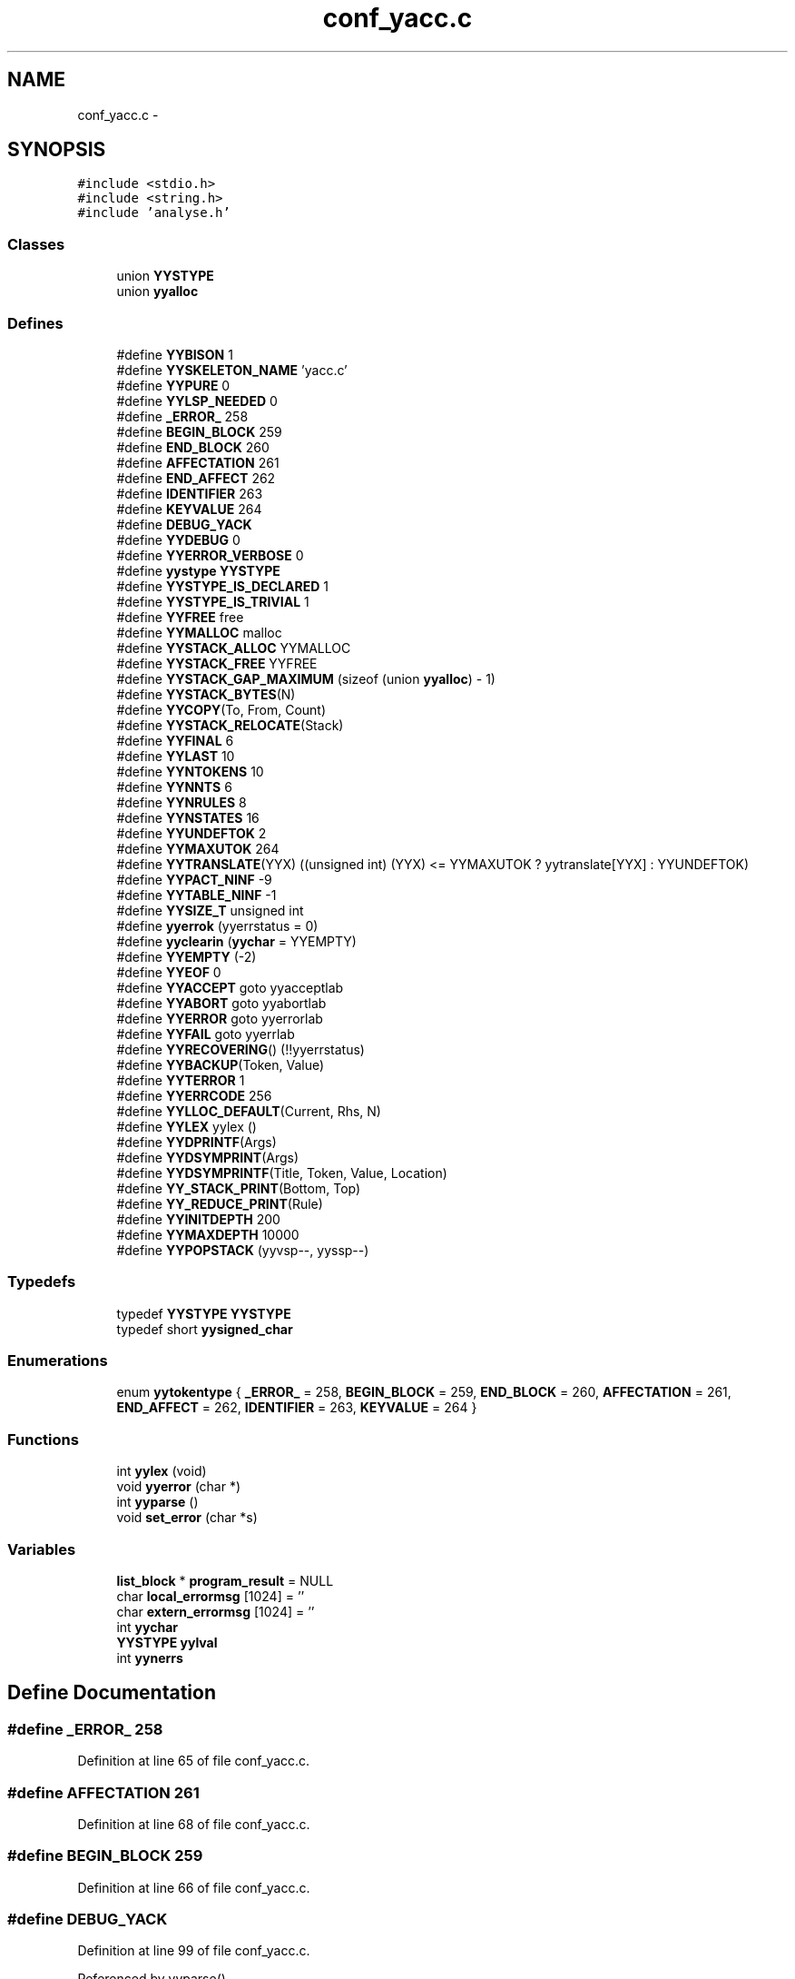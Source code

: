 .TH "conf_yacc.c" 3 "9 Apr 2008" "Version 0.1" "ConfigParsing" \" -*- nroff -*-
.ad l
.nh
.SH NAME
conf_yacc.c \- 
.SH SYNOPSIS
.br
.PP
\fC#include <stdio.h>\fP
.br
\fC#include <string.h>\fP
.br
\fC#include 'analyse.h'\fP
.br

.SS "Classes"

.in +1c
.ti -1c
.RI "union \fBYYSTYPE\fP"
.br
.ti -1c
.RI "union \fByyalloc\fP"
.br
.in -1c
.SS "Defines"

.in +1c
.ti -1c
.RI "#define \fBYYBISON\fP   1"
.br
.ti -1c
.RI "#define \fBYYSKELETON_NAME\fP   'yacc.c'"
.br
.ti -1c
.RI "#define \fBYYPURE\fP   0"
.br
.ti -1c
.RI "#define \fBYYLSP_NEEDED\fP   0"
.br
.ti -1c
.RI "#define \fB_ERROR_\fP   258"
.br
.ti -1c
.RI "#define \fBBEGIN_BLOCK\fP   259"
.br
.ti -1c
.RI "#define \fBEND_BLOCK\fP   260"
.br
.ti -1c
.RI "#define \fBAFFECTATION\fP   261"
.br
.ti -1c
.RI "#define \fBEND_AFFECT\fP   262"
.br
.ti -1c
.RI "#define \fBIDENTIFIER\fP   263"
.br
.ti -1c
.RI "#define \fBKEYVALUE\fP   264"
.br
.ti -1c
.RI "#define \fBDEBUG_YACK\fP"
.br
.ti -1c
.RI "#define \fBYYDEBUG\fP   0"
.br
.ti -1c
.RI "#define \fBYYERROR_VERBOSE\fP   0"
.br
.ti -1c
.RI "#define \fByystype\fP   \fBYYSTYPE\fP"
.br
.ti -1c
.RI "#define \fBYYSTYPE_IS_DECLARED\fP   1"
.br
.ti -1c
.RI "#define \fBYYSTYPE_IS_TRIVIAL\fP   1"
.br
.ti -1c
.RI "#define \fBYYFREE\fP   free"
.br
.ti -1c
.RI "#define \fBYYMALLOC\fP   malloc"
.br
.ti -1c
.RI "#define \fBYYSTACK_ALLOC\fP   YYMALLOC"
.br
.ti -1c
.RI "#define \fBYYSTACK_FREE\fP   YYFREE"
.br
.ti -1c
.RI "#define \fBYYSTACK_GAP_MAXIMUM\fP   (sizeof (union \fByyalloc\fP) - 1)"
.br
.ti -1c
.RI "#define \fBYYSTACK_BYTES\fP(N)"
.br
.ti -1c
.RI "#define \fBYYCOPY\fP(To, From, Count)"
.br
.ti -1c
.RI "#define \fBYYSTACK_RELOCATE\fP(Stack)"
.br
.ti -1c
.RI "#define \fBYYFINAL\fP   6"
.br
.ti -1c
.RI "#define \fBYYLAST\fP   10"
.br
.ti -1c
.RI "#define \fBYYNTOKENS\fP   10"
.br
.ti -1c
.RI "#define \fBYYNNTS\fP   6"
.br
.ti -1c
.RI "#define \fBYYNRULES\fP   8"
.br
.ti -1c
.RI "#define \fBYYNSTATES\fP   16"
.br
.ti -1c
.RI "#define \fBYYUNDEFTOK\fP   2"
.br
.ti -1c
.RI "#define \fBYYMAXUTOK\fP   264"
.br
.ti -1c
.RI "#define \fBYYTRANSLATE\fP(YYX)   ((unsigned int) (YYX) <= YYMAXUTOK ? yytranslate[YYX] : YYUNDEFTOK)"
.br
.ti -1c
.RI "#define \fBYYPACT_NINF\fP   -9"
.br
.ti -1c
.RI "#define \fBYYTABLE_NINF\fP   -1"
.br
.ti -1c
.RI "#define \fBYYSIZE_T\fP   unsigned int"
.br
.ti -1c
.RI "#define \fByyerrok\fP   (yyerrstatus = 0)"
.br
.ti -1c
.RI "#define \fByyclearin\fP   (\fByychar\fP = YYEMPTY)"
.br
.ti -1c
.RI "#define \fBYYEMPTY\fP   (-2)"
.br
.ti -1c
.RI "#define \fBYYEOF\fP   0"
.br
.ti -1c
.RI "#define \fBYYACCEPT\fP   goto yyacceptlab"
.br
.ti -1c
.RI "#define \fBYYABORT\fP   goto yyabortlab"
.br
.ti -1c
.RI "#define \fBYYERROR\fP   goto yyerrorlab"
.br
.ti -1c
.RI "#define \fBYYFAIL\fP   goto yyerrlab"
.br
.ti -1c
.RI "#define \fBYYRECOVERING\fP()   (!!yyerrstatus)"
.br
.ti -1c
.RI "#define \fBYYBACKUP\fP(Token, Value)"
.br
.ti -1c
.RI "#define \fBYYTERROR\fP   1"
.br
.ti -1c
.RI "#define \fBYYERRCODE\fP   256"
.br
.ti -1c
.RI "#define \fBYYLLOC_DEFAULT\fP(Current, Rhs, N)"
.br
.ti -1c
.RI "#define \fBYYLEX\fP   yylex ()"
.br
.ti -1c
.RI "#define \fBYYDPRINTF\fP(Args)"
.br
.ti -1c
.RI "#define \fBYYDSYMPRINT\fP(Args)"
.br
.ti -1c
.RI "#define \fBYYDSYMPRINTF\fP(Title, Token, Value, Location)"
.br
.ti -1c
.RI "#define \fBYY_STACK_PRINT\fP(Bottom, Top)"
.br
.ti -1c
.RI "#define \fBYY_REDUCE_PRINT\fP(Rule)"
.br
.ti -1c
.RI "#define \fBYYINITDEPTH\fP   200"
.br
.ti -1c
.RI "#define \fBYYMAXDEPTH\fP   10000"
.br
.ti -1c
.RI "#define \fBYYPOPSTACK\fP   (yyvsp--, yyssp--)"
.br
.in -1c
.SS "Typedefs"

.in +1c
.ti -1c
.RI "typedef \fBYYSTYPE\fP \fBYYSTYPE\fP"
.br
.ti -1c
.RI "typedef short \fByysigned_char\fP"
.br
.in -1c
.SS "Enumerations"

.in +1c
.ti -1c
.RI "enum \fByytokentype\fP { \fB_ERROR_\fP =  258, \fBBEGIN_BLOCK\fP =  259, \fBEND_BLOCK\fP =  260, \fBAFFECTATION\fP =  261, \fBEND_AFFECT\fP =  262, \fBIDENTIFIER\fP =  263, \fBKEYVALUE\fP =  264 }"
.br
.in -1c
.SS "Functions"

.in +1c
.ti -1c
.RI "int \fByylex\fP (void)"
.br
.ti -1c
.RI "void \fByyerror\fP (char *)"
.br
.ti -1c
.RI "int \fByyparse\fP ()"
.br
.ti -1c
.RI "void \fBset_error\fP (char *s)"
.br
.in -1c
.SS "Variables"

.in +1c
.ti -1c
.RI "\fBlist_block\fP * \fBprogram_result\fP = NULL"
.br
.ti -1c
.RI "char \fBlocal_errormsg\fP [1024] = ''"
.br
.ti -1c
.RI "char \fBextern_errormsg\fP [1024] = ''"
.br
.ti -1c
.RI "int \fByychar\fP"
.br
.ti -1c
.RI "\fBYYSTYPE\fP \fByylval\fP"
.br
.ti -1c
.RI "int \fByynerrs\fP"
.br
.in -1c
.SH "Define Documentation"
.PP 
.SS "#define _ERROR_   258"
.PP
Definition at line 65 of file conf_yacc.c.
.SS "#define AFFECTATION   261"
.PP
Definition at line 68 of file conf_yacc.c.
.SS "#define BEGIN_BLOCK   259"
.PP
Definition at line 66 of file conf_yacc.c.
.SS "#define DEBUG_YACK"
.PP
Definition at line 99 of file conf_yacc.c.
.PP
Referenced by yyparse().
.SS "#define END_AFFECT   262"
.PP
Definition at line 69 of file conf_yacc.c.
.SS "#define END_BLOCK   260"
.PP
Definition at line 67 of file conf_yacc.c.
.SS "#define IDENTIFIER   263"
.PP
Definition at line 70 of file conf_yacc.c.
.SS "#define KEYVALUE   264"
.PP
Definition at line 71 of file conf_yacc.c.
.SS "#define YY_REDUCE_PRINT(Rule)"
.PP
Definition at line 575 of file conf_yacc.c.
.PP
Referenced by yyparse().
.SS "#define YY_STACK_PRINT(Bottom, Top)"
.PP
Definition at line 574 of file conf_yacc.c.
.PP
Referenced by yyparse().
.SS "#define YYABORT   goto yyabortlab"
.PP
Definition at line 428 of file conf_yacc.c.
.SS "#define YYACCEPT   goto yyacceptlab"
.PP
Definition at line 427 of file conf_yacc.c.
.SS "#define YYBACKUP(Token, Value)"
.PP
\fBValue:\fP
.PP
.nf
do                                                          \
  if (yychar == YYEMPTY && yylen == 1)                          \
    {                                                           \
      yychar = (Token);                                         \
      yylval = (Value);                                         \
      yytoken = YYTRANSLATE (yychar);                           \
      YYPOPSTACK;                                               \
      goto yybackup;                                            \
    }                                                           \
  else                                                          \
    {                                                           \
      yyerror ('syntax error: cannot back up');\
      YYERROR;                                                  \
    }                                                           \
while (0)
.fi
.PP
Definition at line 440 of file conf_yacc.c.
.SS "#define YYBISON   1"
.PP
Definition at line 37 of file conf_yacc.c.
.SS "#define yyclearin   (\fByychar\fP = YYEMPTY)"
.PP
Definition at line 423 of file conf_yacc.c.
.SS "#define YYCOPY(To, From, Count)"
.PP
\fBValue:\fP
.PP
.nf
do                                   \
        {                                       \
          register YYSIZE_T yyi;                \
          for (yyi = 0; yyi < (Count); yyi++)   \
            (To)[yyi] = (From)[yyi];            \
        }                                       \
      while (0)
.fi
.PP
Definition at line 208 of file conf_yacc.c.
.SS "#define YYDEBUG   0"
.PP
Definition at line 107 of file conf_yacc.c.
.SS "#define YYDPRINTF(Args)"
.PP
Definition at line 571 of file conf_yacc.c.
.PP
Referenced by yyparse().
.SS "#define YYDSYMPRINT(Args)"
.PP
Definition at line 572 of file conf_yacc.c.
.SS "#define YYDSYMPRINTF(Title, Token, Value, Location)"
.PP
Definition at line 573 of file conf_yacc.c.
.PP
Referenced by yyparse().
.SS "#define YYEMPTY   (-2)"
.PP
Definition at line 424 of file conf_yacc.c.
.SS "#define YYEOF   0"
.PP
Definition at line 425 of file conf_yacc.c.
.SS "#define YYERRCODE   256"
.PP
Definition at line 458 of file conf_yacc.c.
.SS "#define yyerrok   (yyerrstatus = 0)"
.PP
Definition at line 422 of file conf_yacc.c.
.SS "#define YYERROR   goto yyerrorlab"
.PP
Definition at line 429 of file conf_yacc.c.
.SS "#define YYERROR_VERBOSE   0"
.PP
Definition at line 115 of file conf_yacc.c.
.SS "#define YYFAIL   goto yyerrlab"
.PP
Definition at line 436 of file conf_yacc.c.
.SS "#define YYFINAL   6"
.PP
Definition at line 244 of file conf_yacc.c.
.SS "#define YYFREE   free"
.PP
Definition at line 145 of file conf_yacc.c.
.SS "#define YYINITDEPTH   200"
.PP
Definition at line 581 of file conf_yacc.c.
.SS "#define YYLAST   10"
.PP
Definition at line 246 of file conf_yacc.c.
.PP
Referenced by yyparse().
.SS "#define YYLEX   yylex ()"
.PP
Definition at line 476 of file conf_yacc.c.
.SS "#define YYLLOC_DEFAULT(Current, Rhs, N)"
.PP
\fBValue:\fP
.PP
.nf
((Current).first_line   = (Rhs)[1].first_line,      \
    (Current).first_column = (Rhs)[1].first_column,     \
    (Current).last_line    = (Rhs)[N].last_line,        \
    (Current).last_column  = (Rhs)[N].last_column)
.fi
.PP
Definition at line 464 of file conf_yacc.c.
.SS "#define YYLSP_NEEDED   0"
.PP
Definition at line 46 of file conf_yacc.c.
.SS "#define YYMALLOC   malloc"
.PP
Definition at line 148 of file conf_yacc.c.
.SS "#define YYMAXDEPTH   10000"
.PP
Definition at line 596 of file conf_yacc.c.
.PP
Referenced by yyparse().
.SS "#define YYMAXUTOK   264"
.PP
Definition at line 259 of file conf_yacc.c.
.SS "#define YYNNTS   6"
.PP
Definition at line 251 of file conf_yacc.c.
.SS "#define YYNRULES   8"
.PP
Definition at line 253 of file conf_yacc.c.
.SS "#define YYNSTATES   16"
.PP
Definition at line 255 of file conf_yacc.c.
.SS "#define YYNTOKENS   10"
.PP
Definition at line 249 of file conf_yacc.c.
.PP
Referenced by yyparse().
.SS "#define YYPACT_NINF   -9"
.PP
Definition at line 368 of file conf_yacc.c.
.PP
Referenced by yyparse().
.SS "#define YYPOPSTACK   (yyvsp--, yyssp--)"
.PP
.SS "#define YYPURE   0"
.PP
Definition at line 43 of file conf_yacc.c.
.SS "#define YYRECOVERING()   (!!yyerrstatus)"
.PP
Definition at line 438 of file conf_yacc.c.
.SS "#define YYSIZE_T   unsigned int"
.PP
Definition at line 419 of file conf_yacc.c.
.PP
Referenced by yyparse().
.SS "#define YYSKELETON_NAME   'yacc.c'"
.PP
Definition at line 40 of file conf_yacc.c.
.SS "#define YYSTACK_ALLOC   YYMALLOC"
.PP
Definition at line 175 of file conf_yacc.c.
.PP
Referenced by yyparse().
.SS "#define YYSTACK_BYTES(N)"
.PP
\fBValue:\fP
.PP
.nf
((N) * (sizeof (short) + sizeof (YYSTYPE))                               \
      + YYSTACK_GAP_MAXIMUM)
.fi
.PP
Definition at line 197 of file conf_yacc.c.
.PP
Referenced by yyparse().
.SS "#define YYSTACK_FREE   YYFREE"
.PP
Definition at line 176 of file conf_yacc.c.
.PP
Referenced by yyparse().
.SS "#define YYSTACK_GAP_MAXIMUM   (sizeof (union \fByyalloc\fP) - 1)"
.PP
Definition at line 193 of file conf_yacc.c.
.SS "#define YYSTACK_RELOCATE(Stack)"
.PP
\fBValue:\fP
.PP
.nf
do                                                                      \
      {                                                                 \
        YYSIZE_T yynewbytes;                                            \
        YYCOPY (&yyptr->Stack, Stack, yysize);                          \
        Stack = &yyptr->Stack;                                          \
        yynewbytes = yystacksize * sizeof (*Stack) + YYSTACK_GAP_MAXIMUM; \
        yyptr += yynewbytes / sizeof (*yyptr);                          \
      }                                                                 \
    while (0)
.fi
.PP
Definition at line 224 of file conf_yacc.c.
.PP
Referenced by yyparse().
.SS "#define yystype   \fBYYSTYPE\fP"
.PP
Definition at line 129 of file conf_yacc.c.
.SS "#define YYSTYPE_IS_DECLARED   1"
.PP
Definition at line 130 of file conf_yacc.c.
.SS "#define YYSTYPE_IS_TRIVIAL   1"
.PP
Definition at line 131 of file conf_yacc.c.
.SS "#define YYTABLE_NINF   -1"
.PP
Definition at line 385 of file conf_yacc.c.
.SS "#define YYTERROR   1"
.PP
Definition at line 457 of file conf_yacc.c.
.SS "#define YYTRANSLATE(YYX)   ((unsigned int) (YYX) <= YYMAXUTOK ? yytranslate[YYX] : YYUNDEFTOK)"
.PP
Definition at line 261 of file conf_yacc.c.
.PP
Referenced by yyparse().
.SS "#define YYUNDEFTOK   2"
.PP
Definition at line 258 of file conf_yacc.c.
.SH "Typedef Documentation"
.PP 
.SS "typedef short \fByysigned_char\fP"
.PP
Definition at line 240 of file conf_yacc.c.
.SS "typedef union \fBYYSTYPE\fP  \fBYYSTYPE\fP"
.PP
.SH "Enumeration Type Documentation"
.PP 
.SS "enum \fByytokentype\fP"
.PP
\fBEnumeration values: \fP
.in +1c
.TP
\fB\fI_ERROR_ \fP\fP
.TP
\fB\fIBEGIN_BLOCK \fP\fP
.TP
\fB\fIEND_BLOCK \fP\fP
.TP
\fB\fIAFFECTATION \fP\fP
.TP
\fB\fIEND_AFFECT \fP\fP
.TP
\fB\fIIDENTIFIER \fP\fP
.TP
\fB\fIKEYVALUE \fP\fP

.PP
Definition at line 55 of file conf_yacc.c.
.SH "Function Documentation"
.PP 
.SS "void set_error (char * s)"
.PP
Definition at line 1287 of file conf_yacc.c.
.PP
References local_errormsg.
.SS "void yyerror (char *)"
.PP
Definition at line 1280 of file conf_yacc.c.
.PP
References extern_errormsg, and local_errormsg.
.PP
Referenced by yyparse().
.SS "int yylex (void)"
.PP
.SS "int yyparse ()"
.PP
Definition at line 766 of file conf_yacc.c.
.PP
References YYSTYPE::affectation, YYSTYPE::block, config_addblock(), config_adddef(), config_createaffect(), config_createblock(), config_createlistaffect(), config_createlistblock(), DEBUG_YACK, YYSTYPE::listaf, YYSTYPE::listbl, program_result, YY_REDUCE_PRINT, YY_STACK_PRINT, yychar, YYDPRINTF, YYDSYMPRINTF, yyerror(), YYLAST, yylval, YYMAXDEPTH, yynerrs, YYNTOKENS, YYPACT_NINF, YYSIZE_T, YYSTACK_ALLOC, YYSTACK_BYTES, YYSTACK_FREE, YYSTACK_RELOCATE, and YYTRANSLATE.
.PP
Referenced by config_ParseFile().
.SH "Variable Documentation"
.PP 
.SS "char \fBextern_errormsg\fP[1024] = ''"
.PP
Definition at line 94 of file conf_yacc.c.
.PP
Referenced by config_ParseFile(), and yyerror().
.SS "char \fBlocal_errormsg\fP[1024] = ''"
.PP
Definition at line 91 of file conf_yacc.c.
.PP
Referenced by set_error(), and yyerror().
.SS "\fBlist_block\fP* \fBprogram_result\fP = NULL"
.PP
Definition at line 88 of file conf_yacc.c.
.PP
Referenced by yyparse().
.SS "int \fByychar\fP"
.PP
Definition at line 739 of file conf_yacc.c.
.PP
Referenced by yyparse().
.SS "\fBYYSTYPE\fP \fByylval\fP"
.PP
Definition at line 742 of file conf_yacc.c.
.PP
Referenced by yyparse().
.SS "int \fByynerrs\fP"
.PP
Definition at line 745 of file conf_yacc.c.
.PP
Referenced by yyparse().
.SH "Author"
.PP 
Generated automatically by Doxygen for ConfigParsing from the source code.
